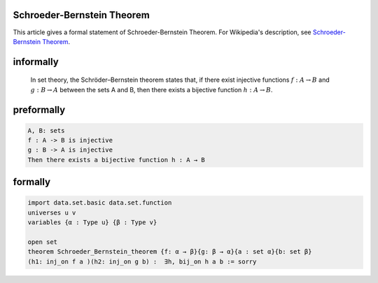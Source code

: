 Schroeder-Bernstein Theorem
---------------------------

This article gives a formal statement of Schroeder-Bernstein Theorem.  For Wikipedia's
description, see
`Schroeder-Bernstein Theorem <https://en.wikipedia.org/wiki/Schr%C3%B6der%E2%80%93Bernstein_theorem>`_.

informally
-------------------------------

  In set theory, the Schröder–Bernstein theorem states that,
  if there exist injective functions :math:`f : A → B` and :math:`g : B → A` 
  between the sets A and B,  then there exists a bijective function :math:`h : A → B`.

preformally
--------------------------------

.. code-block:: text

  A, B: sets
  f : A -> B is injective
  g : B -> A is injective
  Then there exists a bijective function h : A → B

formally
-------------------------------

.. code-block:: lean

  import data.set.basic data.set.function
  universes u v
  variables {α : Type u} {β : Type v}

  open set
  theorem Schroeder_Bernstein_theorem {f: α → β}{g: β → α}{a : set α}{b: set β}
  (h1: inj_on f a )(h2: inj_on g b) :  ∃h, bij_on h a b := sorry

